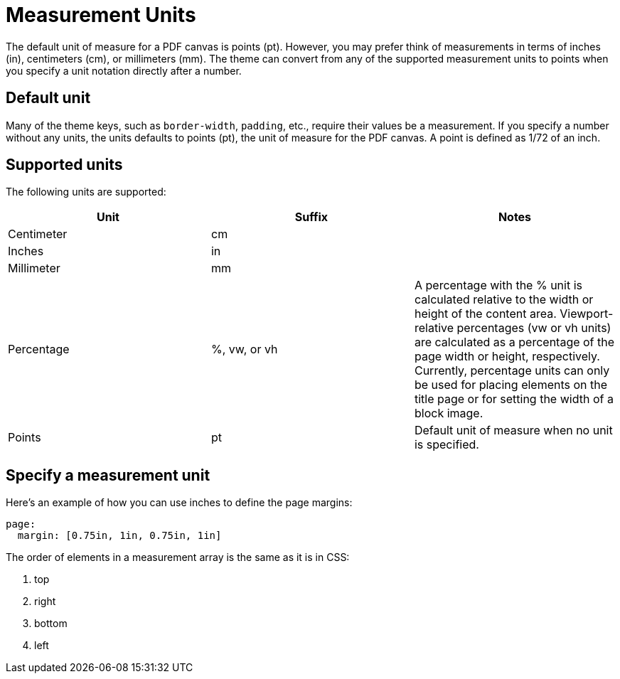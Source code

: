 = Measurement Units

The default unit of measure for a PDF canvas is points (pt).
However, you may prefer think of measurements in terms of inches (in), centimeters (cm), or millimeters (mm).
The theme can convert from any of the supported measurement units to points when you specify a unit notation directly after a number.

[#default]
== Default unit

Many of the theme keys, such as `border-width`, `padding`, etc., require their values be a measurement.
If you specify a number without any units, the units defaults to points (pt), the unit of measure for the PDF canvas.
A point is defined as 1/72 of an inch.

[#supported]
== Supported units

The following units are supported:

|===
|Unit |Suffix |Notes

|Centimeter
|cm
|

|Inches
|in
|

|Millimeter
|mm
|

|Percentage
|%, vw, or vh
|A percentage with the % unit is calculated relative to the width or height of the content area.
Viewport-relative percentages (vw or vh units) are calculated as a percentage of the page width or height, respectively.
Currently, percentage units can only be used for placing elements on the title page or for setting the width of a block image.

|Points
|pt
|Default unit of measure when no unit is specified.
|===

[#specify]
== Specify a measurement unit

Here's an example of how you can use inches to define the page margins:

[,yaml]
----
page:
  margin: [0.75in, 1in, 0.75in, 1in]
----

The order of elements in a measurement array is the same as it is in CSS:

. top
. right
. bottom
. left
